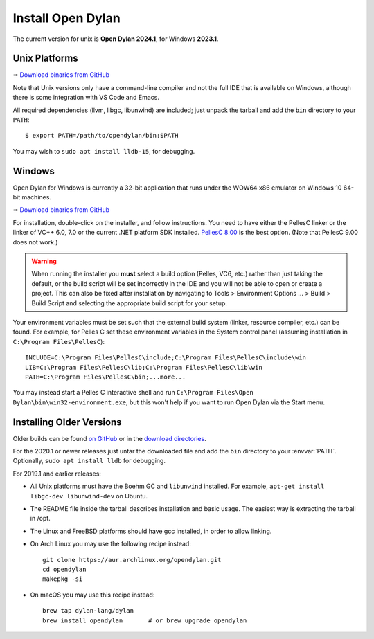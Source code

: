 ******************
Install Open Dylan
******************

The current version for unix is **Open Dylan 2024.1**, for Windows **2023.1**.

Unix Platforms
==============

➟ `Download binaries from GitHub <https://github.com/dylan-lang/opendylan/releases/tag/v2025.1.0>`_

Note that Unix versions only have a command-line compiler and not the full IDE that is
available on Windows, although there is some integration with VS Code and Emacs.

All required dependencies (llvm, libgc, libunwind) are included; just unpack
the tarball and add the ``bin`` directory to your ``PATH``::

  $ export PATH=/path/to/opendylan/bin:$PATH

You may wish to ``sudo apt install lldb-15``, for debugging.


Windows
=======

Open Dylan for Windows is currently a 32-bit application that runs under the WOW64 x86
emulator on Windows 10 64-bit machines.

➟ `Download binaries from GitHub <https://github.com/dylan-lang/opendylan/releases/tag/v2025.1.0>`_

For installation, double-click on the installer, and follow instructions.  You
need to have either the PellesC linker or the linker of VC++ 6.0, 7.0 or the
current .NET platform SDK installed. `PellesC 8.00
<https://web.archive.org/web/20191224014825/https://www.pellesc.de/index.php?page=download&lang=en&version=8.00>`_ is the
best option.  (Note that PellesC 9.00 does not work.)

.. warning:: When running the installer you **must** select a build option (Pelles, VC6,
             etc.) rather than just taking the default, or the build script will be set
             incorrectly in the IDE and you will not be able to open or create a project.
             This can also be fixed after installation by navigating to Tools >
             Environment Options ... > Build > Build Script and selecting the appropriate
             build script for your setup.

Your environment variables must be set such that the external build system
(linker, resource compiler, etc.) can be found.  For example, for Pelles C set
these environment variables in the System control panel (assuming installation
in ``C:\Program Files\PellesC``)::

  INCLUDE=C:\Program Files\PellesC\include;C:\Program Files\PellesC\include\win
  LIB=C:\Program Files\PellesC\lib;C:\Program Files\PellesC\lib\win
  PATH=C:\Program Files\PellesC\bin;...more...

You may instead start a Pelles C interactive shell and run
``C:\Program Files\Open Dylan\bin\win32-environment.exe``, but this
won't help if you want to run Open Dylan via the Start menu.


Installing Older Versions
=========================

Older builds can be found `on GitHub
<https://github.com/dylan-lang/opendylan/releases>`_ or in the `download
directories <../downloads/opendylan/>`_.

For the 2020.1 or newer releases just untar the downloaded file and add the
``bin`` directory to your :envvar:`PATH`.  Optionally, ``sudo apt install
lldb`` for debugging.

For 2019.1 and earlier releases:

* All Unix platforms must have the Boehm GC and ``libunwind`` installed.
  For example, ``apt-get install libgc-dev libunwind-dev`` on Ubuntu.

* The README file inside the tarball describes installation and basic
  usage. The easiest way is extracting the tarball in /opt.

* The Linux and FreeBSD platforms should have gcc installed, in order to allow
  linking.

* On Arch Linux you may use the following recipe instead::

    git clone https://aur.archlinux.org/opendylan.git
    cd opendylan
    makepkg -si

* On macOS you may use this recipe instead::

    brew tap dylan-lang/dylan
    brew install opendylan       # or brew upgrade opendylan
